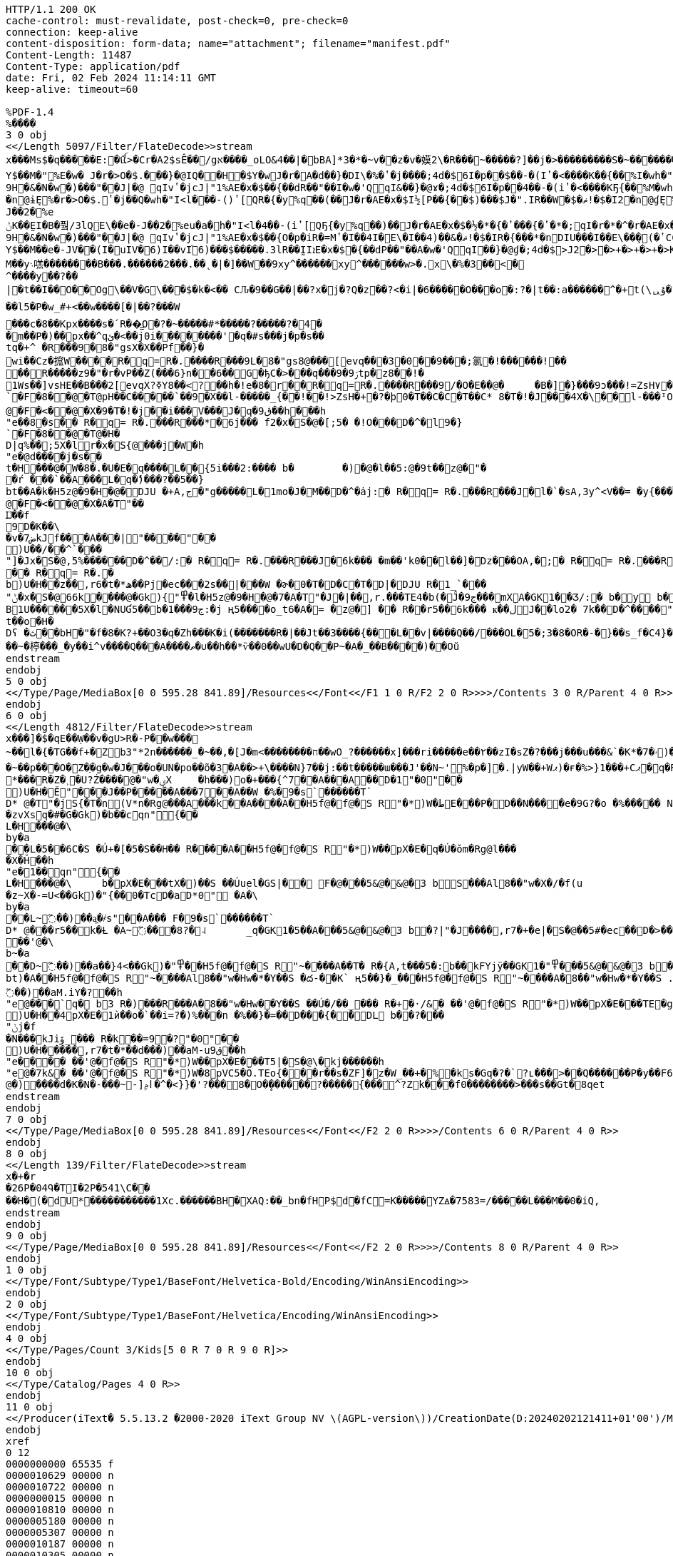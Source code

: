 [source,http,options="nowrap"]
----
HTTP/1.1 200 OK
cache-control: must-revalidate, post-check=0, pre-check=0
connection: keep-alive
content-disposition: form-data; name="attachment"; filename="manifest.pdf"
Content-Length: 11487
Content-Type: application/pdf
date: Fri, 02 Feb 2024 11:14:11 GMT
keep-alive: timeout=60

%PDF-1.4
%����
3 0 obj
<</Length 5097/Filter/FlateDecode>>stream
x���Ms$�q�����E:�ꪞ>�Cr�A2$sÊ��/gא����_oLO&4��|�bBA]*3�*�~v��z�v�嫫2\�R���ׯ~�����?]��j�>���������S�~��������]�e0]�$����w����?=\zw�������_������?����~���r(n%�8������Y�r5��������Ԯ�i>�L�M��S���_�`c��Gw7i~0�T< כ���4ݴ�S����yy�E�v���"rI7C~�g�nj{R���H����4��n���t1c���y��T[}����?_L}��8SC�8аI�N%6$i�����G[��SI�-I�i7�-I�J�aK���K�N%�$i��[��SI�-I�,���&I-��c Pr J�D�1�(�y%q��A��j��P7d�$6I�"(��d,���(JƢ(��$.⒌EQ2E�X%qCI�a��q�L�1 (9%���A��<����Kr� Jl�@�M(��H�$i��IP�&EI�%iR��IRqIҤ(I��$M���!�$�I2$A�1 (9%���A��<����Kr� Jl�@�M(��H%isbJ, ���� J,(�y%P�$���WS��)��$�a�d�L�ĔX Pb@�E %>O���$���WS��)��,���&I���V%�*JZU���(iURqIZU���(iUQ7d�$6IF��- (�{��dT���I��E\�Q�w_-P2*�Y$��M�"ܻ %E�w� J�r�>O�$.���}�@IQ��H�$Y�w J�r�A�d��}�DI\�%�ʽ�j����;4d�$6I�p� �$��-�(Iʽ�<����K��{��%I�wh�"I<|���½[@L� %�XP��J��Ib@��6��'S9H�&�N�w�)� ��"�� J|�@	qIvʽ�jcJ|"1%АE�x�$��{� �dR��"��I�w�'QqI&��}�@ɤ�;4d�$6I�p� �4��-�(iʽ�<����KҔ{��%M�wh�"I<l��½[ P2*�nDɨܻϓ(���$�r�Z�dT��H�$E�w J�r�A���}�DI\�%)ʽ�j����;4d�$6I�p� �$��-�(Iʽ�<����K��{��%I�wh�"I<l�½[ P2(�nDɠܻϓ(���$�r�Z�dP��H%g��- ���� J,(�y%P�$���WS��)��$�a�d'ܻĔX Pb@�E %>O���$;��}�1%>��h�"I<l�4��- (iʽ[QҔ{�y%q��)��J�r�АE�x�$�½[ PR�{���*���$J�".IU��W�T�ޡ!�$�I2
�n@ɨܻE%�r�>O�$.⒌ʽ�j��Q�wh�"I<l���- ()ʽ[QR�{�y%q��(��J�r�АE�x�$I½[ P��{��$)���$J�".IR��W�$�ޡ!�$�I2�n@ɠܻE%�r�>O�$.�ʽ�j��A�wh�"I<|���{��� J,(����	�@��"�_mL�O$�r��M��e�J��2�%e
ݨK��̰EI�B�풬/3lQE\��e�-J��2�%eu�a�h�"I<l�4��- (iʽ[QҔ{�y%q��)��J�r�АE�x�$�½�*�{�ʽ���{�ʽ�*�;qI�r�*�^�r�АE�x�$)½[ PR�{���(���$J�".IQ��W��ޡ!�$�I��{/Y����{/Y����{�y%q�$+��J�r�АE�x�$I½[ P��{��$)���$J�".IR��W�$�ޡ!�$�I2�^��ˠ�{�{/�r�e����$�r�eP�ʽCCI��$y'ܻĔX Pb@�E %>O���$��jcJ|"1%А�$0l�L½�I��<)��'����{��{�".ɤ�{��{ϓr�АE�x�$�½[ PR�{���*���$J�".IU��W�T�ޡ!�$�I��̰E��2�%c�F]��e�MJ��x�$�����E\��e�MJV�6)Y]fؤ$n�"I<l���- ()ʽ[QR�{�y%q��(��J�r�АE�x�$�½�,�{�ʽ��{�ʽ�,�;qI�r�9+���r�АE�x�$�{� �dP��"��A�w�'QqI��}�@ɠ�;4d�$>J�f���,�{��{O�r�iV�=�ҽC�$�ʽ�Y��4+�9H�&�N�w�)� ��"�� J|�@	qIvʽ�jcJ|"1%АE�x�$��{O�p�iR�=Mʽ�I��4I�E\�I��4)��&�ޡ!�$�IR�{� ��*�nDIU���I��E\��ܻ�(�ʽCCI�a�d�=�½�Q��4*��F���(�;qIF��Ө�{�{��,���&I�����ܻE%Y�w�'QqI�r�Z�$+�Y$��M��e�-JV��(I�uIV�6)I��vI֗6)���$�����.3lR��̰IIܐE�x�$�{� �dP��"��A�w�'QqI��}�@ɠ�;4d�$>J2�>�>+�>+�>+�>K��0-f��ge�g���Ft�G���Ƥ�S'?S'�R'?R��Q'?Q'�P'?P'�Oǟ�.�	�ބGoʢ7�Л2�M����םM��y܈㗝��������B���.������2���.��˛�|�]��W��9xy^������xy^������w>�.x\�%�3��<�^����y�� ?��|�t��I��O��Og\��V�G\���$�k�<�� CԈ�9��G��|��?x�j�?Q�z��?<�i|�6�����O���o�:?�|t��:a������^�+t(\ᇇۇ�?m�~2ob_��� yn�� �����������~���H��	���������ο���U*m8�OX�?�~z��Ǡ�e��/���J���{��~��e�.(����W�����_=�Y�t��~��G���}�~M��������{��A�(����w?G�^��vS���|u��ӧ�������^Y��Y�R���!D>��/��Y���r*�q&��l 5�P�w_#+<��w����[�|��?���W
���c�8��Kpx����s�՛R��͇O�?�~�����#*�����?�����?�4��m��P�)��px��^qئ�<��j0i��������'�q�#s�� �j�p�s��
tq�+^ �R���9�8�"gsX�X��Pf��}�wi��Cz�搲W����R�q=R�.����R���9L�8�"gs8@���[evq���3�0��9���;氯�!������!��
��R�����z9�"�r�vP��Z(���6}n��6��G�ђC�>���q�� �ۯ9�9tp�z8��!�
1Ws��]vsHE��B���2[evqX?ߧY8��<?��h�!e�8�r��R�q=R�.����R���9/�O�E��@�	�B�]�}���9ͻ���!=ZsH٧��}`�F�8��@�T@pH��C�����`��9�X��l-�����_{��!��!>ZsH�+�?�þ0�T��C�C�T��C* 8�T�!�J���4X�\��l-���ᴵOsద1����!>Zr��+����@�F�<��@�X�9�T�!�j��i���V���J�q�ڨ9��h���h"e��8�s�� R�q= R�.�� �R���*�6j��� f2�x�S�@�[;5� �!O���D�^�l9�}`�F�8��@�T@�H�
D|q%��;5X�lr�x�S{@���j�W�h"e�@d��� �j�s��
t�H���@�W�8�.�U�E�q����L��{5i���2:���� b�	�)�@�l ��5:@�9t��z@�"�
�ŕ ���`��A���L�q�ެ)���?��5��}
bt��A�k �H5z@�9�H�@�DJU �+A,ج�"g�����L�1mo֔�J�M��D�^�ȧj:� R�q= R�.�� �R���J�l�`�sA,3y^<V��= �y{���ݴ�k�h	"f�@�k�@�F�<��@�X�A�T"��
Ĳ��f9D�K��\�v�ض7kJf���A���|"����"��
)U��/��^`���"]�Jx�S�@,ۛ5%������D�^��/:� R�q= R�.�� �R���J�6k��� �m��'k0��l��]�Dz���OA,�;� R�q= R�.�� �R���J�k� R�sA�t�*�5<.S{@̻`���:A�GK1{"��l ��5:@�9t��z@�7A�T"�J�t��,r6�t�*��L��ml��!�C��22��D�>�
�� R�q= R�.�b)U�H��z��,r6�t�*ھ��Pj�ec���2s��|���W �ɚ�0�T�D�C�T�D|�DJU R�1_`���"ݨ�x�S�@66k����@�Gk){"߾�l �H5z@�9�H�@�7�A�T"�J�|��,r.���TE4�b(�Ĵ�ج9���mXA�GK1��Ʒ/:� b�y b��B1U������5X�l�NUƓ5��b�ج9���1:�j ң5����o_t6�A�= �z@�] �� R��r5��6k��� ҝ��ڶJ��lo֔2�	7k��D�^����"����"�� �R���A�ج�"g�Hw���-�J�q6k�<F5��D�>1�e���� �j�s��
t��o�H�
Dʕ �ث��bH�"�f�8�K?+��O3�q�Zh���K�i(����� ��R�|��Jt��3����{���L��v|����Q��/���OԼ�5�;3�8�OR�-�}��s_f�C4}�G��D���~�楟���_�y��i^v����Q���A����ތ�∪��h��*ѷ��0��wU�D�Q��P~�A�_��B����)��Oŭ
endstream
endobj
5 0 obj
<</Type/Page/MediaBox[0 0 595.28 841.89]/Resources<</Font<</F1 1 0 R/F2 2 0 R>>>>/Contents 3 0 R/Parent 4 0 R>>
endobj
6 0 obj
<</Length 4812/Filter/FlateDecode>>stream
x���]�$�qE��Ẉ��v�gU>R�-P��w���~��l�{�TG��f+�͆Zb3"*2n������_�~��,�[J�m<��������ח��wO_?������x]���ri�����e��۲��zI�sZ�?���j���u���&`�K*�ۥ�7)������/�����-�����D�.K��g^/��	)m������.�S��_�۽��z35_Z~qm��O����v3�:�:h �.�|�dB�%� ��"@� I�O���$��ncI��Xȋ$�l���$�D�[�I�O$��#��$����Ir��i�3I�O���IqIn&I?��v{���Ib��$�g���%��M��%�	JzS���(�MQқ�$.���(�MQқ�$�.I�l��!(� %� ��A��"��(���$���v�X#@I<�]�x�$)CPR���EI��2%eHJ�".I��2%e(J����&I.��[ Pr JnD�-�(�>����Kr� Jl�@�5���%��M�T%�JRQ���(IEQ���$.⒤�(IEQ���$�.I�|����)��� J,(����J��Ib@��6���)���H�&ɶ2%Sb@�E %�x�@	qI�UP⻍)�FbJ` �$�I�&Aɚ%kR��IQ�&Eɚ$%q�dM��5)J֤(��K/�$]�w J�r�A�t�޽O�$.�t��}�@IW��K/�$U�w J�r�A�T�޽O�$.�T��}�@IU��K/�$E�w J�r�A��޽O�$.���}�@IQ��K/�$I�w J�r�A�$�޽O�$.�$��}�@IR��K/�$�p� �,ʽ[Q�(��}%q�dQ��w�,ʽ�@vI��$m�n1% �XPb@��	�@��"��mL�7Sy��M�M�w�)� ��"�� J�O���$�r�ۘo$��K/�$]�w J�r�A�t�޽O�$.�t��}�@IW��K/�$M�w J�r�A�4�޽O�$.�4��}�@IS��K/�$U�w J�r�A�T�޽O�$.�T��}�@IU��K/�$E�w J�r�A��޽O�$.���}�@IQ��K/�$I�w J�r�A�$�޽O�$.�$��}�@IR��K/�$�p� �,ʽ[Q�(��}%q�dQ��w�,ʽ�@vI��$u��bJ, (���"��(�"&�E %�ۘo$��"	,�$�p�Sb@�E %�x�@	qIV��}�1%�HL	d�$^6I�p� �t��-�(�ʽ{�DI\�%�ʽ�n����;d�$^6I�p� �4��-�(iʽ{�DI\�%iʽ�n����;d�$^6I�p� ���-�()ʽ{�DI\�%)ʽ�n����;d�$^6I�p� �d��-�(�ʽ{�DI\�%�ʽ�n����;d�$^6I�p� �$��-�(Iʽ{�DI\�%Iʽ�n����;d�$^6I�e��.3Ty����U^f��2qI�e�*/3Ty��K�.3�M�w�)� ��"�� J�O���$��ncJ���ȋ$�l��½�U���*�^V��˪�{Y�{�".ɪ�{Y�{/�r�0�]�x�$i½[ PҔ{���)��}%q��)��J�r�0�]�x�$9\f8��p�ጒ�Q��p�ᔒo��x�ᔒ��Kr��pJ��2�)%������%��M�"ܻ %E�w� J�r��'QqI�r�[��(��%��M�,�{�½���{�ʽ���{�ҽC�$+�^�r�%+��%��M�E�w J��-�(Y�{�>����K�(��J��a �$��M�<�{�C��<�{�C��<�{�C�w(b���{ʽ��;�EX6I6��- ���� J,(�>�(�lʽ�ncJ����.I�l��½�U���*��W����{^�{�".ɪ�{^�{ϫr�0�]�x�$i½[ PҔ{���)��}%q��)��J�r�0�]�x�$�½�*�{�ʽ��{�ʽ�*�;qI�r�*���r�0�]�x�$�½[ P��{��$+��}%q�$+��J�r�0�]�x�$9\f8��p�ጒ�Q��p�ᔒo��x�ᔒ��Kr��pJ��2�)%������%��M�E�w J��-�(Y�{�>����K�(��J��a �$��M�4�{OC��4�{OC��4�{OC�w(b����{ʽ���;�EX6IV��- ���� J,(�>�(⒬ʽ�ncJ����.I�l�t��S�=u��SW�=u��S����$]��ԕ{O]�w�.I�l�4��- (iʽ[QҔ{�>����KҔ{��%M�w�.I�l�T��S�=U��SU�=U��S����$U��T�{OU�w�.I�l�d��- (�ʽ[Q��{�>����K��{��%Y�w�.I�l�$��S�=%��SR�=%��S����$I����{OI�w�.I�|�d�>�wʺ�܇2�C����i1�kʴ���A�����
�~��p���O�Z�ַ�g�w�J���o�UN�po��õ�3�A��>+\����N}7��j:��t�����ɯ���J'��N~'%�p�]�.|yW��+Wޕ)�ғ�%>}1���+Cޕ�q�R�����{��5x��|	^�/_��o������������/�i������sm��"��z��ӿ�������?��=��wO�Էe�m����w�y���^�����_����������F�"��������������jW�^~�ݠX	Rm3���÷?����~���.^�M���ǵ��9����G�|,?�O_���<@�^Z�ےSYk��N.e�I07�`�}�VP�������c��`����.Q��w_}��7_�.(0����
*���R�Z�˲�U?Ź����@�"w�ؠX	�h���)o�+���{^7��A���A�� D�1"�0"��
)U�H�Ě "���J��P�����A���7��A��W �%�9�s`������T`
D* @�T"�jS{ �T�n(V*n�Rg@���A���k��A����A� �H5f@�f@�S R"�*)W�ط񏃈E���P�D��N����e�9G?�o �%����� N A� r b�� ���D�� ��`��AltXV�f(u
�zvXsq�#�G�Gk)� b��cqn "՘{��
L�H���@�\by�a��L�5��6C�S �Ú+�[�5�S��H�� R����A� �H5f@�f@�S R"�*)W��pX�E�q�Ú�ǒm�Rg@l���
�X�Ȟ��h"e�1��qn "՘{��
L�H���@�\	b�pX�E���tX�)��S ��Úuٖel�GS|�� F�@� ��5&@�&@�3 bS���Al8��"w�X�/�f(u
�z~X�-=U<��Gk)� "{��0�TcD�aD*0" �A�\by�a��L~߬��)��a͖�҂s"��A��� F�9�s`������T`
D* @�� �r5��k�Ƚ �A~߬���8?�˨	_q�GK1�5��A� ��5&@�&@�3 b�?|"�J����,r7�+�e|�S�@��5#�ec��D�>��o�L�A�3 b3 R�)�� ?|D�� ��`��A����L���֌\[Ā�H�� R��`��� D�1"�0"��
��'@�\b~�a��D~߬��)��a��}4<��Gk)� "߾� �H5f@�f@�S R"~����A��T� R�{A,t���5�:b��kFYjÿ��GK1� "߾� ��5&@�&@�3 b�?|"�J����,r7�t���5�:bkJ��PD��D�~bt)�A� �H5f@�f@�S R"~����Al8��"w�Hw�*�Y��S �ద-��K` ң5��} �_�� �H5f@�f@�S R"~����A�8��"w�Hw�*�Y��S .��59�۲�G�Gk)�5�C�87 �j̀�=̀H�@�D��	)W���k�Ƚ f�S�x3�:b�Nkrk]����h	"f@�7k&� ��K��	���X�A�T"�j��`��A�;U߬��)��aM.iY�?��h"e@���`q� b3 R�)�� �R���A�8��"w�Hw��Y��S ��Ú�/��_��� R�+�·/&� ��'@�f@�S R"�*)W��pX�E���TE�g���)��Ú\roс��H�� R�D�}19 �?"�0"��
)U�H��4pX�E�1ѝ��o�`��i=?�)%���n �%��} �=�� D���{� ̀�DL b��?���"ݩj�f�N���kJiۆ_��� R�k��=9 �?"�0"��
)U�H�����,r7�t�*��d���)��aM-uق9��h"e���� ��'@�f@�S R"�*)W��pX�E���T5|�S�@\�kj������h"e@�7k&� ��'@�f@�S R"�*)W�8pVC5�Ő.TEo{���r��s�ZF]�z�W_��+�%�ks�G q�?�`?ʟ���>��Q������P�y��F6���?~�
@�)����d�K�N�-���~-]ݦӏ�^�<}}�'?���8�O�̥������?�����{���^?Zk���f0��������>���s��Gt�8qet
endstream
endobj
7 0 obj
<</Type/Page/MediaBox[0 0 595.28 841.89]/Resources<</Font<</F2 2 0 R>>>>/Contents 6 0 R/Parent 4 0 R>>
endobj
8 0 obj
<</Length 139/Filter/FlateDecode>>stream
x�+�r
�26P�04Գ�TI�2P�54 1\C��
��H�(�dU* �����������1Xc.������BH�XAQ:��_bn�fHP$d�fC=K���� �YZꙙ�7583=/�����L���M��0 �iQ,
endstream
endobj
9 0 obj
<</Type/Page/MediaBox[0 0 595.28 841.89]/Resources<</Font<</F2 2 0 R>>>>/Contents 8 0 R/Parent 4 0 R>>
endobj
1 0 obj
<</Type/Font/Subtype/Type1/BaseFont/Helvetica-Bold/Encoding/WinAnsiEncoding>>
endobj
2 0 obj
<</Type/Font/Subtype/Type1/BaseFont/Helvetica/Encoding/WinAnsiEncoding>>
endobj
4 0 obj
<</Type/Pages/Count 3/Kids[5 0 R 7 0 R 9 0 R]>>
endobj
10 0 obj
<</Type/Catalog/Pages 4 0 R>>
endobj
11 0 obj
<</Producer(iText� 5.5.13.2 �2000-2020 iText Group NV \(AGPL-version\))/CreationDate(D:20240202121411+01'00')/ModDate(D:20240202121411+01'00')>>
endobj
xref
0 12
0000000000 65535 f 
0000010629 00000 n 
0000010722 00000 n 
0000000015 00000 n 
0000010810 00000 n 
0000005180 00000 n 
0000005307 00000 n 
0000010187 00000 n 
0000010305 00000 n 
0000010511 00000 n 
0000010873 00000 n 
0000010919 00000 n 
trailer
<</Size 12/Root 10 0 R/Info 11 0 R/ID [<45f38a909872edc80097933decc93b1c><45f38a909872edc80097933decc93b1c>]>>
%iText-5.5.13.2
startxref
11080
%%EOF

----